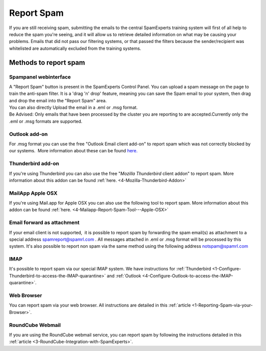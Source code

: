 .. _4-Report-Spam:

Report Spam
===========

If you are still receiving spam, submitting the emails to the central
SpamExperts training system will first of all help to reduce the spam
you're seeing, and it will allow us to retrieve detailed information on
what may be causing your problems. Emails that did not pass our
filtering systems, or that passed the filters because the
sender/recipient was whitelisted are automatically excluded from the
training systems.

Methods to report spam
----------------------

Spampanel webinterface
~~~~~~~~~~~~~~~~~~~~~~

| A "Report Spam" button is present in the SpamExperts Control Panel.
  You can upload a spam message on the page to train the anti-spam
  filter. It is a 'drag 'n' drop' feature, meaning you can save the Spam
  email to your system, then drag and drop the email into the "Report
  Spam" area.
| You can also directly Upload the email in a .eml or .msg format.
| Be Advised: Only emails that have been processed by the cluster you
  are reporting to are accepted.Currently only the .eml or .msg formats
  are supported.

Outlook add-on
~~~~~~~~~~~~~~

For .msg format you can use the free "Outlook Email client add-on" to
report spam which was not correctly blocked by our systems.  More
information about these can be found
`here. <https://my.spamexperts.com/knowledgebase.php?action=displayarticle&id=78>`__

Thunderbird add-on
~~~~~~~~~~~~~~~~~~

If you're using Thunderbird you can also use the free "*Mozilla
Thunderbird* client addon" to report spam. More information about this
addon can be found
:ref:`here.  <4-Mozilla-Thunderbird-Addon>`

MailApp Apple OSX
~~~~~~~~~~~~~~~~~

If you're using Mail.app for Apple OSX you can also use the following
tool to report spam. More information about this addon can be found
:ref:`here.  <4-Mailapp-Report-Spam-Tool---Apple-OSX>`

Email forward as attachment
~~~~~~~~~~~~~~~~~~~~~~~~~~~

If your email client is not supported,  it is possible to report spam by
forwarding the spam email(s) as attachment to a special address
spamreport@spamrl.com . All messages attached in .eml or .msg format
will be processed by this system. It's also possible to report non spam
via the same method using the following address notspam@spamrl.com

IMAP
~~~~

It's possible to report spam via our special IMAP system. We have
instructions for
:ref:`Thunderbird  <1-Configure-Thunderbird-to-access-the-IMAP-quarantine>`
and
:ref:`Outlook  <4-Configure-Outlook-to-access-the-IMAP-quarantine>`.

Web Browser
~~~~~~~~~~~

You can report spam via your web browser. All instructions are detailed
in this
:ref:`article  <1-Reporting-Spam-via-your-Browser>`.

RoundCube Webmail
~~~~~~~~~~~~~~~~~

If you are using the RoundCube webmail service, you can report spam by
following the instructions detailed in this
:ref:`article  <3-RoundCube-Integration-with-SpamExperts>`.
